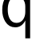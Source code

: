 SplineFontDB: 3.2
FontName: 0001_0001.ttf
FullName: Untitled43
FamilyName: Untitled43
Weight: Regular
Copyright: Copyright (c) 2023, yihui
UComments: "2023-3-15: Created with FontForge (http://fontforge.org)"
Version: 001.000
ItalicAngle: 0
UnderlinePosition: -100
UnderlineWidth: 50
Ascent: 800
Descent: 200
InvalidEm: 0
LayerCount: 2
Layer: 0 0 "Back" 1
Layer: 1 0 "Fore" 0
XUID: [1021 251 123685227 11360805]
OS2Version: 0
OS2_WeightWidthSlopeOnly: 0
OS2_UseTypoMetrics: 1
CreationTime: 1678928793
ModificationTime: 1678928793
OS2TypoAscent: 0
OS2TypoAOffset: 1
OS2TypoDescent: 0
OS2TypoDOffset: 1
OS2TypoLinegap: 0
OS2WinAscent: 0
OS2WinAOffset: 1
OS2WinDescent: 0
OS2WinDOffset: 1
HheadAscent: 0
HheadAOffset: 1
HheadDescent: 0
HheadDOffset: 1
OS2Vendor: 'PfEd'
DEI: 91125
Encoding: ISO8859-1
UnicodeInterp: none
NameList: AGL For New Fonts
DisplaySize: -48
AntiAlias: 1
FitToEm: 0
BeginChars: 256 1

StartChar: q
Encoding: 113 113 0
Width: 1081
VWidth: 2048
Flags: HW
LayerCount: 2
Fore
SplineSet
942 1067 m 1
 942 -365 l 1
 791 -365 l 1
 791 190 l 1
 718.333333333 48 613.666666667 -23 477 -23 c 0
 343 -23 239 36.6666666667 165 156 c 0
 101.666666667 256.666666667 70 378 70 520 c 0
 70 686 108.666666667 820.333333333 186 923 c 128
 263.333333333 1025.66666667 363 1077 485 1077 c 0
 611 1077 717 1011 803 879 c 1
 866 1067 l 1
 942 1067 l 1
791 623 m 2
 791 714.333333333 768 789 722 847 c 0
 672 910.333333333 602.666666667 942 514 942 c 0
 418 942 346 894 298 798 c 0
 260.666666667 723.333333333 242 632.666666667 242 526 c 0
 242 418 260.666666667 327.666666667 298 255 c 0
 345.333333333 161.666666667 418 115 516 115 c 0
 604 115 673.333333333 151 724 223 c 0
 768.666666667 287 791 365 791 457 c 2
 791 623 l 2
EndSplineSet
EndChar
EndChars
EndSplineFont
